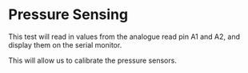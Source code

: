 * Pressure Sensing
This test will read in values from the analogue read pin A1 and A2, and display them on the serial monitor.

This will allow us to calibrate the pressure sensors.
